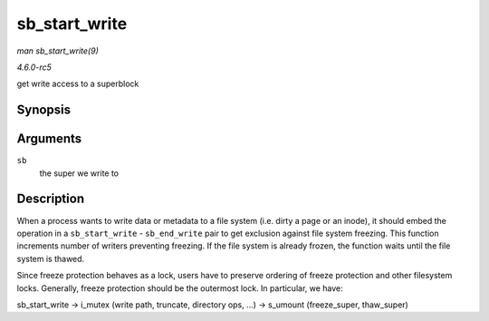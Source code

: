 .. -*- coding: utf-8; mode: rst -*-

.. _API-sb-start-write:

==============
sb_start_write
==============

*man sb_start_write(9)*

*4.6.0-rc5*

get write access to a superblock


Synopsis
========

.. c:function:: void sb_start_write( struct super_block * sb )

Arguments
=========

``sb``
    the super we write to


Description
===========

When a process wants to write data or metadata to a file system (i.e.
dirty a page or an inode), it should embed the operation in a
``sb_start_write`` - ``sb_end_write`` pair to get exclusion against file
system freezing. This function increments number of writers preventing
freezing. If the file system is already frozen, the function waits until
the file system is thawed.

Since freeze protection behaves as a lock, users have to preserve
ordering of freeze protection and other filesystem locks. Generally,
freeze protection should be the outermost lock. In particular, we have:

sb_start_write -> i_mutex (write path, truncate, directory ops, ...)
-> s_umount (freeze_super, thaw_super)


.. ------------------------------------------------------------------------------
.. This file was automatically converted from DocBook-XML with the dbxml
.. library (https://github.com/return42/sphkerneldoc). The origin XML comes
.. from the linux kernel, refer to:
..
.. * https://github.com/torvalds/linux/tree/master/Documentation/DocBook
.. ------------------------------------------------------------------------------
